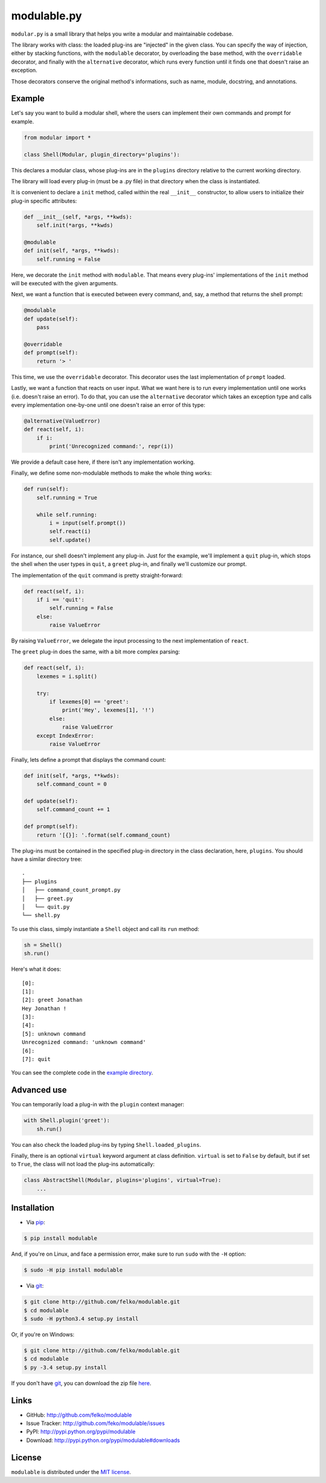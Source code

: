 modulable.py
============

|PyPI version| |License| |Supported Python| |Format| |Downloads|

``modular.py`` is a small library that helps you write a modular and
maintainable codebase.

The library works with class: the loaded plug-ins are "injected" in
the given class. You can specify the way of injection, either by stacking
functions, with the ``modulable`` decorator, by overloading the base method, with
the ``overridable`` decorator, and finally with the ``alternative`` decorator,
which runs every function until it finds one that doesn't raise an exception.

Those decorators conserve the original method's informations, such as name,
module, docstring, and annotations.


Example
-------

Let's say you want to build a modular shell, where the users can implement their
own commands and prompt for example.

.. code:: python3

    from modular import *

    class Shell(Modular, plugin_directory='plugins'):

This declares a modular class, whose plug-ins are in the ``plugins`` directory
relative to the current working directory.

The library will load every plug-in (must be a .py file) in that directory when
the class is instantiated.

It is convenient to declare a ``init`` method, called within the real
``__init__`` constructor, to allow users to initialize their plug-in specific
attributes:

.. code:: python3

    def __init__(self, *args, **kwds):
        self.init(*args, **kwds)

    @modulable
    def init(self, *args, **kwds):
        self.running = False

Here, we decorate the ``init`` method with ``modulable``. That means every
plug-ins' implementations of the ``init`` method will be executed with the given
arguments.

Next, we want a function that is executed between every command, and, say, a
method that returns the shell prompt:

.. code:: python3

    @modulable
    def update(self):
        pass

    @overridable
    def prompt(self):
        return '> '

This time, we use the ``overridable`` decorator. This decorator uses the last
implementation of ``prompt`` loaded.

Lastly, we want a function that reacts on user input. What we want here is to
run every implementation until one works (i.e. doesn't raise an error). To do
that, you can use the ``alternative`` decorator which takes an exception type
and calls every implementation one-by-one until one doesn't raise an error of
this type:

.. code:: python3

    @alternative(ValueError)
    def react(self, i):
        if i:
            print('Unrecognized command:', repr(i))

We provide a default case here, if there isn't any implementation working.

Finally, we define some non-modulable methods to make the whole thing works:

.. code:: python3

    def run(self):
        self.running = True

        while self.running:
            i = input(self.prompt())
            self.react(i)
            self.update()

For instance, our shell doesn't implement any plug-in. Just for the example,
we'll implement a ``quit`` plug-in, which stops the shell when the user types in
``quit``, a ``greet`` plug-in, and finally we'll customize our prompt.

The implementation of the ``quit`` command is pretty straight-forward:

.. code:: python3

    def react(self, i):
        if i == 'quit':
            self.running = False
        else:
            raise ValueError

By raising ``ValueError``, we delegate the input processing to the next
implementation of ``react``.

The ``greet`` plug-in does the same, with a bit more complex parsing:

.. code:: python3

    def react(self, i):
        lexemes = i.split()

        try:
            if lexemes[0] == 'greet':
                print('Hey', lexemes[1], '!')
            else:
                raise ValueError
        except IndexError:
            raise ValueError

Finally, lets define a prompt that displays the command count:

.. code:: python3

    def init(self, *args, **kwds):
        self.command_count = 0

    def update(self):
        self.command_count += 1

    def prompt(self):
        return '[{}]: '.format(self.command_count)

The plug-ins must be contained in the specified plug-in directory in the class
declaration, here, ``plugins``. You should have a similar directory tree:

::

    .
    ├── plugins
    │   ├── command_count_prompt.py
    │   ├── greet.py
    │   └── quit.py
    └── shell.py

To use this class, simply instantiate a ``Shell`` object and call its ``run``
method:

.. code:: python3

    sh = Shell()
    sh.run()

Here's what it does:

::

    [0]:
    [1]:
    [2]: greet Jonathan
    Hey Jonathan !
    [3]:
    [4]:
    [5]: unknown command
    Unrecognized command: 'unknown command'
    [6]:
    [7]: quit

You can see the complete code in the `example directory`_.


Advanced use
------------

You can temporarily load a plug-in with the ``plugin`` context manager:

.. code:: python3

    with Shell.plugin('greet'):
        sh.run()

You can also check the loaded plug-ins by typing ``Shell.loaded_plugins``.

Finally, there is an optional ``virtual`` keyword argument at class definition.
``virtual`` is set to ``False`` by default, but if set to ``True``, the class
will not load the plug-ins automatically:

.. code:: python3

    class AbstractShell(Modular, plugins='plugins', virtual=True):
        ...


Installation
------------

* Via `pip`_:

.. code:: bash

    $ pip install modulable


And, if you're on Linux, and face a permission error, make sure to
run ``sudo`` with the ``-H`` option:

.. code:: bash

    $ sudo -H pip install modulable

* Via `git`_:

.. code:: bash

    $ git clone http://github.com/felko/modulable.git
    $ cd modulable
    $ sudo -H python3.4 setup.py install

Or, if you're on Windows:

.. code:: bash

    $ git clone http://github.com/felko/modulable.git
    $ cd modulable
    $ py -3.4 setup.py install

If you don't have `git`_, you can download the zip file `here <https://github.com/felko/modulable/archive/master.zip>`_.


Links
-----

- GitHub: http://github.com/felko/modulable
- Issue Tracker: http://github.com/feko/modulable/issues
- PyPI: http://pypi.python.org/pypi/modulable
- Download: http://pypi.python.org/pypi/modulable#downloads


License
-------

``modulable`` is distributed under the `MIT license`_.


.. _pip: http://pip.readthedocs.io/
.. _example directory: https://github.com/felko/modulable/tree/master/examples
.. _MIT license: http://opensource.org/licenses/MIT
.. _git: https://git-scm.com/


.. |PyPI version| image:: https://img.shields.io/pypi/v/modulable.svg
    :target: https://pypi.python.org/pypi/modulable
    :alt: Latest PyPI Version
.. |License| image:: https://img.shields.io/pypi/l/modulable.svg
    :target: https://pypi.python.org/pypi/modulable
    :alt: License
.. |Supported Python| image:: https://img.shields.io/pypi/pyversions/modulable.svg
    :target: https://pypi.python.org/pypi/modulable
    :alt: Supported Python Versions
.. |Format| image:: https://img.shields.io/pypi/format/modulable.svg
    :target: https://pypi.python.org/pypi/modulable
    :alt: Format
.. |Downloads| image:: https://img.shields.io/pypi/dm/modulable.svg
    :target: https://pypi.python.org/pypi/modulable
    :alt: Downloads
